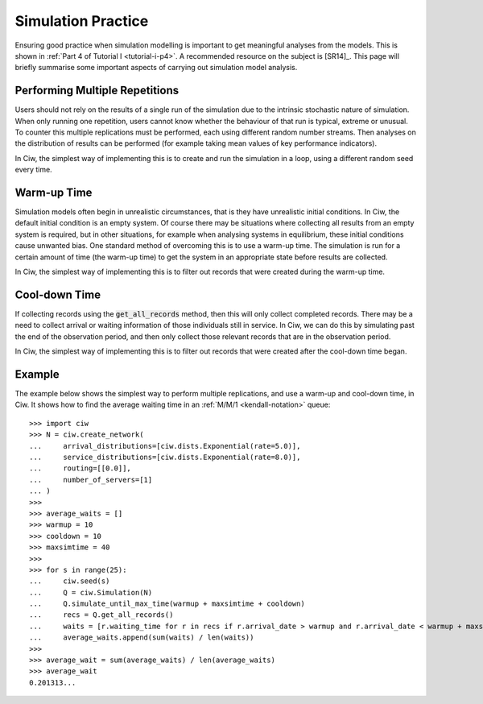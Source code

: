 .. _simulation-practice:

===================
Simulation Practice
===================

Ensuring good practice when simulation modelling is important to get meaningful analyses from the models.
This is shown in :ref:`Part 4 of Tutorial I <tutorial-i-p4>`.
A recommended resource on the subject is [SR14]_.
This page will briefly summarise some important aspects of carrying out simulation model analysis.

-------------------------------
Performing Multiple Repetitions
-------------------------------

Users should not rely on the results of a single run of the simulation due to the intrinsic stochastic nature of simulation.
When only running one repetition, users cannot know whether the behaviour of that run is typical, extreme or unusual.
To counter this multiple replications must be performed, each using different random number streams.
Then analyses on the distribution of results can be performed (for example taking mean values of key performance indicators).

In Ciw, the simplest way of implementing this is to create and run the simulation in a loop, using a different random seed every time.

------------
Warm-up Time
------------

Simulation models often begin in unrealistic circumstances, that is they have unrealistic initial conditions.
In Ciw, the default initial condition is an empty system.
Of course there may be situations where collecting all results from an empty system is required, but in other situations, for example when analysing systems in equilibrium, these initial conditions cause unwanted bias.
One standard method of overcoming this is to use a warm-up time.
The simulation is run for a certain amount of time (the warm-up time) to get the system in an appropriate state before results are collected.

In Ciw, the simplest way of implementing this is to filter out records that were created during the warm-up time.


--------------
Cool-down Time
--------------

If collecting records using the :code:`get_all_records` method, then this will only collect completed records.
There may be a need to collect arrival or waiting information of those individuals still in service.
In Ciw, we can do this by simulating past the end of the observation period, and then only collect those relevant records that are in the observation period.

In Ciw, the simplest way of implementing this is to filter out records that were created after the cool-down time began.



-------
Example
-------


The example below shows the simplest way to perform multiple replications, and use a warm-up and cool-down time, in Ciw.
It shows how to find the average waiting time in an :ref:`M/M/1 <kendall-notation>` queue::

    >>> import ciw
    >>> N = ciw.create_network(
    ...     arrival_distributions=[ciw.dists.Exponential(rate=5.0)],
    ...     service_distributions=[ciw.dists.Exponential(rate=8.0)],
    ...     routing=[[0.0]],
    ...     number_of_servers=[1]
    ... )
    >>>
    >>> average_waits = []
    >>> warmup = 10
    >>> cooldown = 10
    >>> maxsimtime = 40
    >>>
    >>> for s in range(25):
    ...     ciw.seed(s)
    ...     Q = ciw.Simulation(N)
    ...     Q.simulate_until_max_time(warmup + maxsimtime + cooldown)
    ...     recs = Q.get_all_records()
    ...     waits = [r.waiting_time for r in recs if r.arrival_date > warmup and r.arrival_date < warmup + maxsimtime]
    ...     average_waits.append(sum(waits) / len(waits))
    >>>
    >>> average_wait = sum(average_waits) / len(average_waits)
    >>> average_wait
    0.201313...

